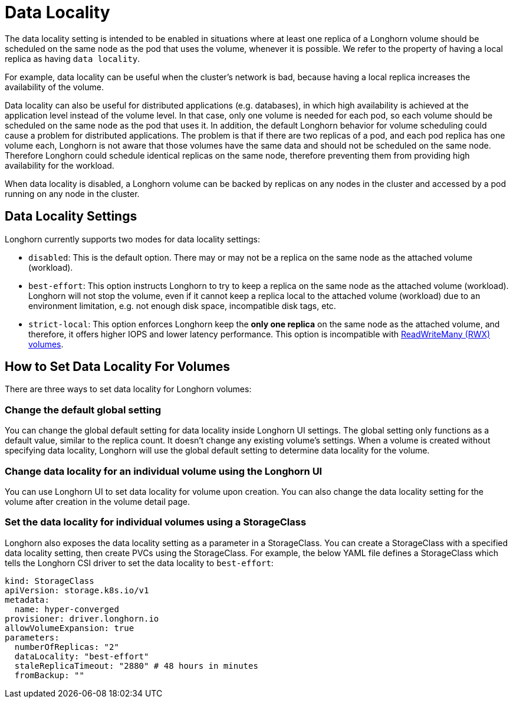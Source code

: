= Data Locality
:current-version: {page-component-version}

The data locality setting is intended to be enabled in situations where at least one replica of a Longhorn volume should be scheduled on the same node as the pod that uses the volume, whenever it is possible. We refer to the property of having a local replica as having `data locality`.

For example, data locality can be useful when the cluster's network is bad, because having a local replica increases the availability of the volume.

Data locality can also be useful for distributed applications (e.g. databases), in which high availability is achieved at the application level instead of the volume level. In that case, only one volume is needed for each pod, so each volume should be scheduled on the same node as the pod that uses it.  In addition, the default Longhorn behavior for volume scheduling could cause a problem for distributed applications. The problem is that if there are two replicas of a pod, and each pod replica has one volume each, Longhorn is not aware that those volumes have the same data and should not be scheduled on the same node. Therefore Longhorn could schedule identical replicas on the same node, therefore preventing them from providing high availability for the workload.

When data locality is disabled, a Longhorn volume can be backed by replicas on any nodes in the cluster and accessed by a pod running on any node in the cluster.

== Data Locality Settings

Longhorn currently supports two modes for data locality settings:

* `disabled`: This is the default option. There may or may not be a replica on the same node as the attached volume (workload).
* `best-effort`: This option instructs Longhorn to try to keep a replica on the same node as the attached volume (workload). Longhorn will not stop the volume, even if it cannot keep a replica local to the attached volume (workload) due to an environment limitation, e.g. not enough disk space, incompatible disk tags, etc.
* `strict-local`: This option enforces Longhorn keep the *only one replica* on the same node as the attached volume, and therefore, it offers higher IOPS and lower latency performance. This option is incompatible with xref:../volumes/rwx-volumes.adoc[ReadWriteMany (RWX) volumes].

== How to Set Data Locality For Volumes

There are three ways to set data locality for Longhorn volumes:

=== Change the default global setting

You can change the global default setting for data locality inside Longhorn UI settings.
The global setting only functions as a default value, similar to the replica count.
It doesn't change any existing volume's settings.
When a volume is created without specifying data locality, Longhorn will use the global default setting to determine data locality for the volume.

=== Change data locality for an individual volume using the Longhorn UI

You can use Longhorn UI to set data locality for volume upon creation.
You can also change the data locality setting for the volume after creation in the volume detail page.

=== Set the data locality for individual volumes using a StorageClass

Longhorn also exposes the data locality setting as a parameter in a StorageClass.
You can create a StorageClass with a specified data locality setting, then create PVCs using the StorageClass.
For example, the below YAML file defines a StorageClass which tells the Longhorn CSI driver to set the data locality to `best-effort`:

[subs="+attributes",yaml]
----
kind: StorageClass
apiVersion: storage.k8s.io/v1
metadata:
  name: hyper-converged
provisioner: driver.longhorn.io
allowVolumeExpansion: true
parameters:
  numberOfReplicas: "2"
  dataLocality: "best-effort"
  staleReplicaTimeout: "2880" # 48 hours in minutes
  fromBackup: ""
----
